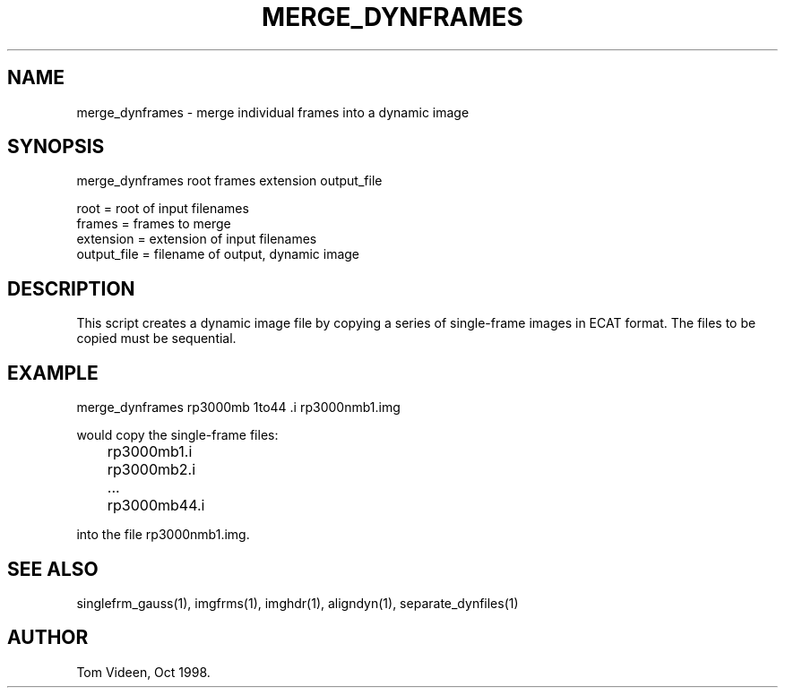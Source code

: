 .TH MERGE_DYNFRAMES 1 "21-Oct-98" "Neuroimaging Lab"

.SH NAME
merge_dynframes - merge individual frames into a dynamic image

.SH SYNOPSIS
merge_dynframes root frames extension output_file

.nf
  root        = root of input filenames
  frames      = frames to merge
  extension   = extension of input filenames
  output_file = filename of output, dynamic image

.SH DESCRIPTION
This script creates a dynamic image file by copying a series
of single-frame images in ECAT format.
The files to be copied must be sequential.

.SH EXAMPLE
.nf
merge_dynframes rp3000mb 1to44 .i rp3000nmb1.img

would copy the single-frame files:
	rp3000mb1.i
	rp3000mb2.i
	...
	rp3000mb44.i

into the file rp3000nmb1.img.

.SH SEE ALSO
singlefrm_gauss(1), imgfrms(1), imghdr(1), aligndyn(1),
separate_dynfiles(1)

.SH AUTHOR
Tom Videen, Oct 1998.
